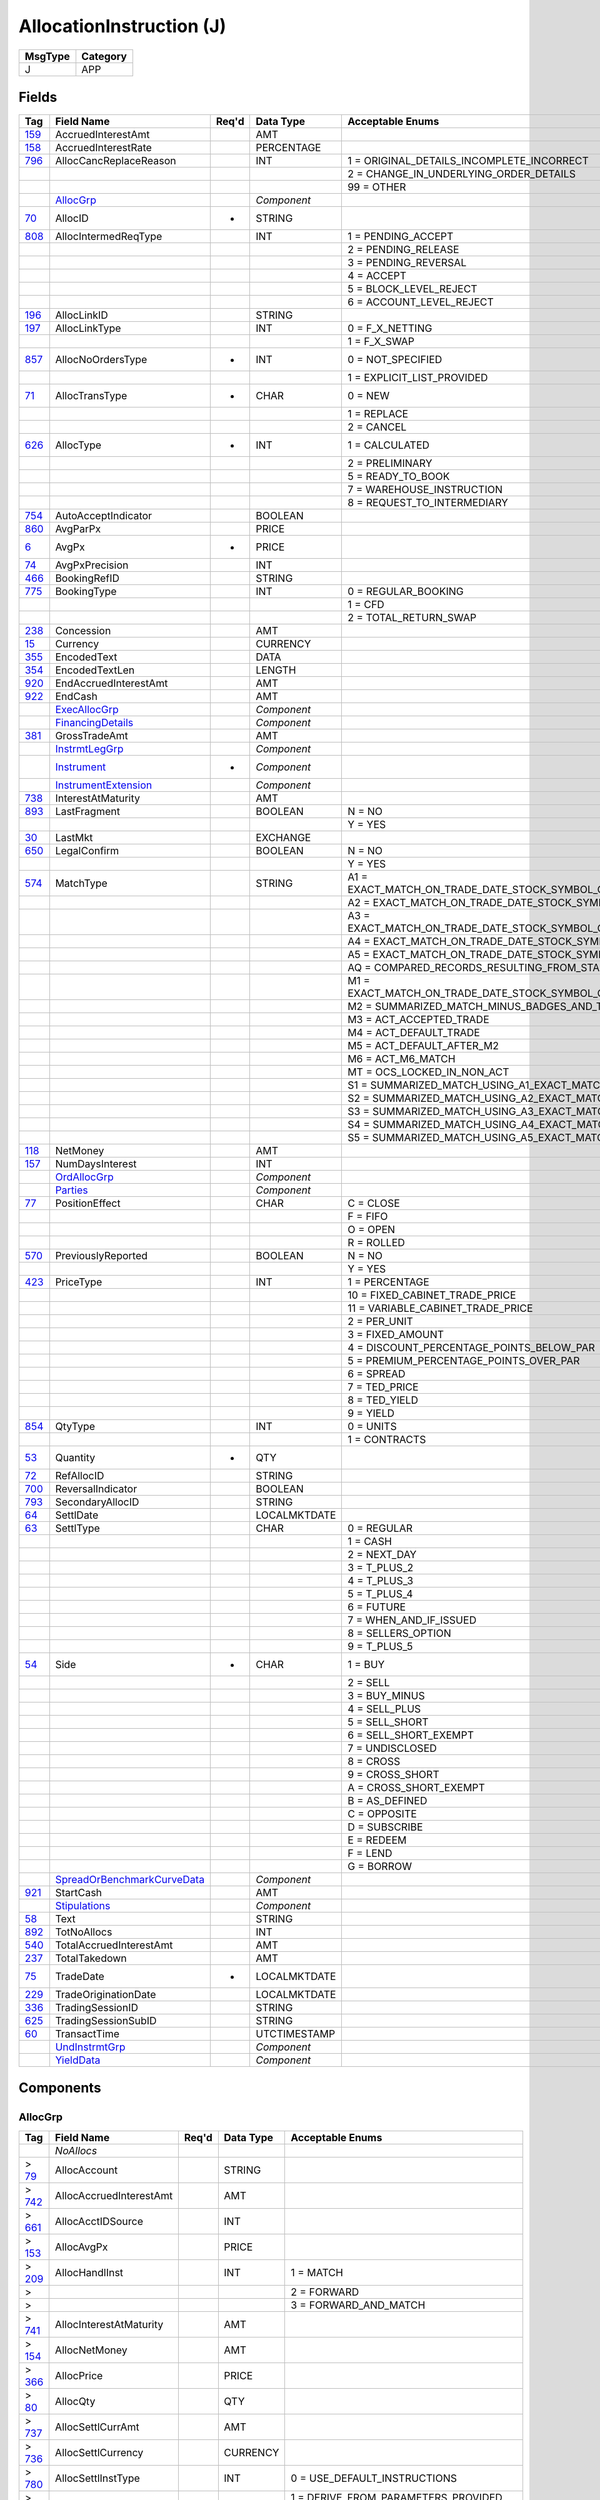 =========================
AllocationInstruction (J)
=========================

+---------+----------+
| MsgType | Category |
+=========+==========+
| J       | APP      |
+---------+----------+

Fields
------

.. list-table::
   :header-rows: 1

   * - Tag

     - Field Name

     - Req'd

     - Data Type

     - Acceptable Enums

   * - `159 <http://fixwiki.org/fixwiki/AccruedInterestAmt>`_

     - AccruedInterestAmt

     -

     - AMT

     -

   * - `158 <http://fixwiki.org/fixwiki/AccruedInterestRate>`_

     - AccruedInterestRate

     -

     - PERCENTAGE

     -

   * - `796 <http://fixwiki.org/fixwiki/AllocCancReplaceReason>`_

     - AllocCancReplaceReason

     -

     - INT

     - 1 = ORIGINAL_DETAILS_INCOMPLETE_INCORRECT

   * -

     -

     -

     -

     - 2 = CHANGE_IN_UNDERLYING_ORDER_DETAILS

   * -

     -

     -

     -

     - 99 = OTHER

   * -

     - `AllocGrp`_

     -

     - *Component*

     -

   * - `70 <http://fixwiki.org/fixwiki/AllocID>`_

     - AllocID

     - *

     - STRING

     -

   * - `808 <http://fixwiki.org/fixwiki/AllocIntermedReqType>`_

     - AllocIntermedReqType

     -

     - INT

     - 1 = PENDING_ACCEPT

   * -

     -

     -

     -

     - 2 = PENDING_RELEASE

   * -

     -

     -

     -

     - 3 = PENDING_REVERSAL

   * -

     -

     -

     -

     - 4 = ACCEPT

   * -

     -

     -

     -

     - 5 = BLOCK_LEVEL_REJECT

   * -

     -

     -

     -

     - 6 = ACCOUNT_LEVEL_REJECT

   * - `196 <http://fixwiki.org/fixwiki/AllocLinkID>`_

     - AllocLinkID

     -

     - STRING

     -

   * - `197 <http://fixwiki.org/fixwiki/AllocLinkType>`_

     - AllocLinkType

     -

     - INT

     - 0 = F_X_NETTING

   * -

     -

     -

     -

     - 1 = F_X_SWAP

   * - `857 <http://fixwiki.org/fixwiki/AllocNoOrdersType>`_

     - AllocNoOrdersType

     - *

     - INT

     - 0 = NOT_SPECIFIED

   * -

     -

     -

     -

     - 1 = EXPLICIT_LIST_PROVIDED

   * - `71 <http://fixwiki.org/fixwiki/AllocTransType>`_

     - AllocTransType

     - *

     - CHAR

     - 0 = NEW

   * -

     -

     -

     -

     - 1 = REPLACE

   * -

     -

     -

     -

     - 2 = CANCEL

   * - `626 <http://fixwiki.org/fixwiki/AllocType>`_

     - AllocType

     - *

     - INT

     - 1 = CALCULATED

   * -

     -

     -

     -

     - 2 = PRELIMINARY

   * -

     -

     -

     -

     - 5 = READY_TO_BOOK

   * -

     -

     -

     -

     - 7 = WAREHOUSE_INSTRUCTION

   * -

     -

     -

     -

     - 8 = REQUEST_TO_INTERMEDIARY

   * - `754 <http://fixwiki.org/fixwiki/AutoAcceptIndicator>`_

     - AutoAcceptIndicator

     -

     - BOOLEAN

     -

   * - `860 <http://fixwiki.org/fixwiki/AvgParPx>`_

     - AvgParPx

     -

     - PRICE

     -

   * - `6 <http://fixwiki.org/fixwiki/AvgPx>`_

     - AvgPx

     - *

     - PRICE

     -

   * - `74 <http://fixwiki.org/fixwiki/AvgPxPrecision>`_

     - AvgPxPrecision

     -

     - INT

     -

   * - `466 <http://fixwiki.org/fixwiki/BookingRefID>`_

     - BookingRefID

     -

     - STRING

     -

   * - `775 <http://fixwiki.org/fixwiki/BookingType>`_

     - BookingType

     -

     - INT

     - 0 = REGULAR_BOOKING

   * -

     -

     -

     -

     - 1 = CFD

   * -

     -

     -

     -

     - 2 = TOTAL_RETURN_SWAP

   * - `238 <http://fixwiki.org/fixwiki/Concession>`_

     - Concession

     -

     - AMT

     -

   * - `15 <http://fixwiki.org/fixwiki/Currency>`_

     - Currency

     -

     - CURRENCY

     -

   * - `355 <http://fixwiki.org/fixwiki/EncodedText>`_

     - EncodedText

     -

     - DATA

     -

   * - `354 <http://fixwiki.org/fixwiki/EncodedTextLen>`_

     - EncodedTextLen

     -

     - LENGTH

     -

   * - `920 <http://fixwiki.org/fixwiki/EndAccruedInterestAmt>`_

     - EndAccruedInterestAmt

     -

     - AMT

     -

   * - `922 <http://fixwiki.org/fixwiki/EndCash>`_

     - EndCash

     -

     - AMT

     -

   * -

     - `ExecAllocGrp`_

     -

     - *Component*

     -

   * -

     - `FinancingDetails`_

     -

     - *Component*

     -

   * - `381 <http://fixwiki.org/fixwiki/GrossTradeAmt>`_

     - GrossTradeAmt

     -

     - AMT

     -

   * -

     - `InstrmtLegGrp`_

     -

     - *Component*

     -

   * -

     - `Instrument`_

     - *

     - *Component*

     -

   * -

     - `InstrumentExtension`_

     -

     - *Component*

     -

   * - `738 <http://fixwiki.org/fixwiki/InterestAtMaturity>`_

     - InterestAtMaturity

     -

     - AMT

     -

   * - `893 <http://fixwiki.org/fixwiki/LastFragment>`_

     - LastFragment

     -

     - BOOLEAN

     - N = NO

   * -

     -

     -

     -

     - Y = YES

   * - `30 <http://fixwiki.org/fixwiki/LastMkt>`_

     - LastMkt

     -

     - EXCHANGE

     -

   * - `650 <http://fixwiki.org/fixwiki/LegalConfirm>`_

     - LegalConfirm

     -

     - BOOLEAN

     - N = NO

   * -

     -

     -

     -

     - Y = YES

   * - `574 <http://fixwiki.org/fixwiki/MatchType>`_

     - MatchType

     -

     - STRING

     - A1 = EXACT_MATCH_ON_TRADE_DATE_STOCK_SYMBOL_QUANTITY_PRICE_TRADE_TYPE_AND_SPECIAL_TRADE_INDICATOR_PLUS_FOUR_BADGES_AND_EXECUTION_TIME

   * -

     -

     -

     -

     - A2 = EXACT_MATCH_ON_TRADE_DATE_STOCK_SYMBOL_QUANTITY_PRICE_TRADE_TYPE_AND_SPECIAL_TRADE_INDICATOR_PLUS_FOUR_BADGES

   * -

     -

     -

     -

     - A3 = EXACT_MATCH_ON_TRADE_DATE_STOCK_SYMBOL_QUANTITY_PRICE_TRADE_TYPE_AND_SPECIAL_TRADE_INDICATOR_PLUS_TWO_BADGES_AND_EXECUTION_TIME

   * -

     -

     -

     -

     - A4 = EXACT_MATCH_ON_TRADE_DATE_STOCK_SYMBOL_QUANTITY_PRICE_TRADE_TYPE_AND_SPECIAL_TRADE_INDICATOR_PLUS_TWO_BADGES

   * -

     -

     -

     -

     - A5 = EXACT_MATCH_ON_TRADE_DATE_STOCK_SYMBOL_QUANTITY_PRICE_TRADE_TYPE_AND_SPECIAL_TRADE_INDICATOR_PLUS_EXECUTION_TIME

   * -

     -

     -

     -

     - AQ = COMPARED_RECORDS_RESULTING_FROM_STAMPED_ADVISORIES_OR_SPECIALIST_ACCEPTS_PAIR_OFFS

   * -

     -

     -

     -

     - M1 = EXACT_MATCH_ON_TRADE_DATE_STOCK_SYMBOL_QUANTITY_PRICE_TRADE_TYPE_AND_SPECIAL_TRADE_INDICATOR_MINUS_BADGES_AND_TIMES_ACT_M1_MATCH

   * -

     -

     -

     -

     - M2 = SUMMARIZED_MATCH_MINUS_BADGES_AND_TIMES_ACT_M2_MATCH

   * -

     -

     -

     -

     - M3 = ACT_ACCEPTED_TRADE

   * -

     -

     -

     -

     - M4 = ACT_DEFAULT_TRADE

   * -

     -

     -

     -

     - M5 = ACT_DEFAULT_AFTER_M2

   * -

     -

     -

     -

     - M6 = ACT_M6_MATCH

   * -

     -

     -

     -

     - MT = OCS_LOCKED_IN_NON_ACT

   * -

     -

     -

     -

     - S1 = SUMMARIZED_MATCH_USING_A1_EXACT_MATCH_CRITERIA_EXCEPT_QUANTITY_IS_SUMMARIZED

   * -

     -

     -

     -

     - S2 = SUMMARIZED_MATCH_USING_A2_EXACT_MATCH_CRITERIA_EXCEPT_QUANTITY_IS_SUMMARIZED

   * -

     -

     -

     -

     - S3 = SUMMARIZED_MATCH_USING_A3_EXACT_MATCH_CRITERIA_EXCEPT_QUANTITY_IS_SUMMARIZED

   * -

     -

     -

     -

     - S4 = SUMMARIZED_MATCH_USING_A4_EXACT_MATCH_CRITERIA_EXCEPT_QUANTITY_IS_SUMMARIZED

   * -

     -

     -

     -

     - S5 = SUMMARIZED_MATCH_USING_A5_EXACT_MATCH_CRITERIA_EXCEPT_QUANTITY_IS_SUMMARIZED

   * - `118 <http://fixwiki.org/fixwiki/NetMoney>`_

     - NetMoney

     -

     - AMT

     -

   * - `157 <http://fixwiki.org/fixwiki/NumDaysInterest>`_

     - NumDaysInterest

     -

     - INT

     -

   * -

     - `OrdAllocGrp`_

     -

     - *Component*

     -

   * -

     - `Parties`_

     -

     - *Component*

     -

   * - `77 <http://fixwiki.org/fixwiki/PositionEffect>`_

     - PositionEffect

     -

     - CHAR

     - C = CLOSE

   * -

     -

     -

     -

     - F = FIFO

   * -

     -

     -

     -

     - O = OPEN

   * -

     -

     -

     -

     - R = ROLLED

   * - `570 <http://fixwiki.org/fixwiki/PreviouslyReported>`_

     - PreviouslyReported

     -

     - BOOLEAN

     - N = NO

   * -

     -

     -

     -

     - Y = YES

   * - `423 <http://fixwiki.org/fixwiki/PriceType>`_

     - PriceType

     -

     - INT

     - 1 = PERCENTAGE

   * -

     -

     -

     -

     - 10 = FIXED_CABINET_TRADE_PRICE

   * -

     -

     -

     -

     - 11 = VARIABLE_CABINET_TRADE_PRICE

   * -

     -

     -

     -

     - 2 = PER_UNIT

   * -

     -

     -

     -

     - 3 = FIXED_AMOUNT

   * -

     -

     -

     -

     - 4 = DISCOUNT_PERCENTAGE_POINTS_BELOW_PAR

   * -

     -

     -

     -

     - 5 = PREMIUM_PERCENTAGE_POINTS_OVER_PAR

   * -

     -

     -

     -

     - 6 = SPREAD

   * -

     -

     -

     -

     - 7 = TED_PRICE

   * -

     -

     -

     -

     - 8 = TED_YIELD

   * -

     -

     -

     -

     - 9 = YIELD

   * - `854 <http://fixwiki.org/fixwiki/QtyType>`_

     - QtyType

     -

     - INT

     - 0 = UNITS

   * -

     -

     -

     -

     - 1 = CONTRACTS

   * - `53 <http://fixwiki.org/fixwiki/Quantity>`_

     - Quantity

     - *

     - QTY

     -

   * - `72 <http://fixwiki.org/fixwiki/RefAllocID>`_

     - RefAllocID

     -

     - STRING

     -

   * - `700 <http://fixwiki.org/fixwiki/ReversalIndicator>`_

     - ReversalIndicator

     -

     - BOOLEAN

     -

   * - `793 <http://fixwiki.org/fixwiki/SecondaryAllocID>`_

     - SecondaryAllocID

     -

     - STRING

     -

   * - `64 <http://fixwiki.org/fixwiki/SettlDate>`_

     - SettlDate

     -

     - LOCALMKTDATE

     -

   * - `63 <http://fixwiki.org/fixwiki/SettlType>`_

     - SettlType

     -

     - CHAR

     - 0 = REGULAR

   * -

     -

     -

     -

     - 1 = CASH

   * -

     -

     -

     -

     - 2 = NEXT_DAY

   * -

     -

     -

     -

     - 3 = T_PLUS_2

   * -

     -

     -

     -

     - 4 = T_PLUS_3

   * -

     -

     -

     -

     - 5 = T_PLUS_4

   * -

     -

     -

     -

     - 6 = FUTURE

   * -

     -

     -

     -

     - 7 = WHEN_AND_IF_ISSUED

   * -

     -

     -

     -

     - 8 = SELLERS_OPTION

   * -

     -

     -

     -

     - 9 = T_PLUS_5

   * - `54 <http://fixwiki.org/fixwiki/Side>`_

     - Side

     - *

     - CHAR

     - 1 = BUY

   * -

     -

     -

     -

     - 2 = SELL

   * -

     -

     -

     -

     - 3 = BUY_MINUS

   * -

     -

     -

     -

     - 4 = SELL_PLUS

   * -

     -

     -

     -

     - 5 = SELL_SHORT

   * -

     -

     -

     -

     - 6 = SELL_SHORT_EXEMPT

   * -

     -

     -

     -

     - 7 = UNDISCLOSED

   * -

     -

     -

     -

     - 8 = CROSS

   * -

     -

     -

     -

     - 9 = CROSS_SHORT

   * -

     -

     -

     -

     - A = CROSS_SHORT_EXEMPT

   * -

     -

     -

     -

     - B = AS_DEFINED

   * -

     -

     -

     -

     - C = OPPOSITE

   * -

     -

     -

     -

     - D = SUBSCRIBE

   * -

     -

     -

     -

     - E = REDEEM

   * -

     -

     -

     -

     - F = LEND

   * -

     -

     -

     -

     - G = BORROW

   * -

     - `SpreadOrBenchmarkCurveData`_

     -

     - *Component*

     -

   * - `921 <http://fixwiki.org/fixwiki/StartCash>`_

     - StartCash

     -

     - AMT

     -

   * -

     - `Stipulations`_

     -

     - *Component*

     -

   * - `58 <http://fixwiki.org/fixwiki/Text>`_

     - Text

     -

     - STRING

     -

   * - `892 <http://fixwiki.org/fixwiki/TotNoAllocs>`_

     - TotNoAllocs

     -

     - INT

     -

   * - `540 <http://fixwiki.org/fixwiki/TotalAccruedInterestAmt>`_

     - TotalAccruedInterestAmt

     -

     - AMT

     -

   * - `237 <http://fixwiki.org/fixwiki/TotalTakedown>`_

     - TotalTakedown

     -

     - AMT

     -

   * - `75 <http://fixwiki.org/fixwiki/TradeDate>`_

     - TradeDate

     - *

     - LOCALMKTDATE

     -

   * - `229 <http://fixwiki.org/fixwiki/TradeOriginationDate>`_

     - TradeOriginationDate

     -

     - LOCALMKTDATE

     -

   * - `336 <http://fixwiki.org/fixwiki/TradingSessionID>`_

     - TradingSessionID

     -

     - STRING

     -

   * - `625 <http://fixwiki.org/fixwiki/TradingSessionSubID>`_

     - TradingSessionSubID

     -

     - STRING

     -

   * - `60 <http://fixwiki.org/fixwiki/TransactTime>`_

     - TransactTime

     -

     - UTCTIMESTAMP

     -

   * -

     - `UndInstrmtGrp`_

     -

     - *Component*

     -

   * -

     - `YieldData`_

     -

     - *Component*

     -


Components
----------

AllocGrp
++++++++

.. list-table::
   :header-rows: 1

   * - Tag

     - Field Name

     - Req'd

     - Data Type

     - Acceptable Enums

   * -

     - *NoAllocs*

     -

     -

     -

   * - > `79 <http://fixwiki.org/fixwiki/AllocAccount>`_

     - AllocAccount

     -

     - STRING

     -

   * - > `742 <http://fixwiki.org/fixwiki/AllocAccruedInterestAmt>`_

     - AllocAccruedInterestAmt

     -

     - AMT

     -

   * - > `661 <http://fixwiki.org/fixwiki/AllocAcctIDSource>`_

     - AllocAcctIDSource

     -

     - INT

     -

   * - > `153 <http://fixwiki.org/fixwiki/AllocAvgPx>`_

     - AllocAvgPx

     -

     - PRICE

     -

   * - > `209 <http://fixwiki.org/fixwiki/AllocHandlInst>`_

     - AllocHandlInst

     -

     - INT

     - 1 = MATCH

   * - >

     -

     -

     -

     - 2 = FORWARD

   * - >

     -

     -

     -

     - 3 = FORWARD_AND_MATCH

   * - > `741 <http://fixwiki.org/fixwiki/AllocInterestAtMaturity>`_

     - AllocInterestAtMaturity

     -

     - AMT

     -

   * - > `154 <http://fixwiki.org/fixwiki/AllocNetMoney>`_

     - AllocNetMoney

     -

     - AMT

     -

   * - > `366 <http://fixwiki.org/fixwiki/AllocPrice>`_

     - AllocPrice

     -

     - PRICE

     -

   * - > `80 <http://fixwiki.org/fixwiki/AllocQty>`_

     - AllocQty

     -

     - QTY

     -

   * - > `737 <http://fixwiki.org/fixwiki/AllocSettlCurrAmt>`_

     - AllocSettlCurrAmt

     -

     - AMT

     -

   * - > `736 <http://fixwiki.org/fixwiki/AllocSettlCurrency>`_

     - AllocSettlCurrency

     -

     - CURRENCY

     -

   * - > `780 <http://fixwiki.org/fixwiki/AllocSettlInstType>`_

     - AllocSettlInstType

     -

     - INT

     - 0 = USE_DEFAULT_INSTRUCTIONS

   * - >

     -

     -

     -

     - 1 = DERIVE_FROM_PARAMETERS_PROVIDED

   * - >

     -

     -

     -

     - 2 = FULL_DETAILS_PROVIDED

   * - >

     -

     -

     -

     - 3 = SSI_DB_IDS_PROVIDED

   * - >

     -

     -

     -

     - 4 = PHONE_FOR_INSTRUCTIONS

   * - > `161 <http://fixwiki.org/fixwiki/AllocText>`_

     - AllocText

     -

     - STRING

     -

   * - >

     - `ClrInstGrp`_

     -

     - *Component*

     -

   * - >

     - `CommissionData`_

     -

     - *Component*

     -

   * - > `361 <http://fixwiki.org/fixwiki/EncodedAllocText>`_

     - EncodedAllocText

     -

     - DATA

     -

   * - > `360 <http://fixwiki.org/fixwiki/EncodedAllocTextLen>`_

     - EncodedAllocTextLen

     -

     - LENGTH

     -

   * - > `467 <http://fixwiki.org/fixwiki/IndividualAllocID>`_

     - IndividualAllocID

     -

     - STRING

     -

   * - > `573 <http://fixwiki.org/fixwiki/MatchStatus>`_

     - MatchStatus

     -

     - CHAR

     - 0 = COMPARED_MATCHED_OR_AFFIRMED

   * - >

     -

     -

     -

     - 1 = UNCOMPARED_UNMATCHED_OR_UNAFFIRMED

   * - >

     -

     -

     -

     - 2 = ADVISORY_OR_ALERT

   * - >

     - `MiscFeesGrp`_

     -

     - *Component*

     -

   * - >

     - `NestedParties`_

     -

     - *Component*

     -

   * - > `208 <http://fixwiki.org/fixwiki/NotifyBrokerOfCredit>`_

     - NotifyBrokerOfCredit

     -

     - BOOLEAN

     - N = NO

   * - >

     -

     -

     -

     - Y = YES

   * - > `81 <http://fixwiki.org/fixwiki/ProcessCode>`_

     - ProcessCode

     -

     - CHAR

     - 0 = REGULAR

   * - >

     -

     -

     -

     - 1 = SOFT_DOLLAR

   * - >

     -

     -

     -

     - 2 = STEP_IN

   * - >

     -

     -

     -

     - 3 = STEP_OUT

   * - >

     -

     -

     -

     - 4 = SOFT_DOLLAR_STEP_IN

   * - >

     -

     -

     -

     - 5 = SOFT_DOLLAR_STEP_OUT

   * - >

     -

     -

     -

     - 6 = PLAN_SPONSOR

   * - > `119 <http://fixwiki.org/fixwiki/SettlCurrAmt>`_

     - SettlCurrAmt

     -

     - AMT

     -

   * - > `155 <http://fixwiki.org/fixwiki/SettlCurrFxRate>`_

     - SettlCurrFxRate

     -

     - FLOAT

     -

   * - > `156 <http://fixwiki.org/fixwiki/SettlCurrFxRateCalc>`_

     - SettlCurrFxRateCalc

     -

     - CHAR

     - D = DIVIDE

   * - >

     -

     -

     -

     - M = MULTIPLY

   * - > `120 <http://fixwiki.org/fixwiki/SettlCurrency>`_

     - SettlCurrency

     -

     - CURRENCY

     -

   * - >

     - `SettlInstructionsData`_

     -

     - *Component*

     -


AttrbGrp
++++++++

.. list-table::
   :header-rows: 1

   * - Tag

     - Field Name

     - Req'd

     - Data Type

     - Acceptable Enums

   * -

     - *NoInstrAttrib*

     -

     -

     -

   * - > `871 <http://fixwiki.org/fixwiki/InstrAttribType>`_

     - InstrAttribType

     -

     - INT

     - 1 = FLAT

   * - >

     -

     -

     -

     - 10 = ORIGINAL_ISSUE_DISCOUNT

   * - >

     -

     -

     -

     - 11 = CALLABLE_PUTTABLE

   * - >

     -

     -

     -

     - 12 = ESCROWED_TO_MATURITY

   * - >

     -

     -

     -

     - 13 = ESCROWED_TO_REDEMPTION_DATE_CALLABLE_SUPPLY_REDEMPTION_DATE_IN_THE_INSTRATTRIBVALUE

   * - >

     -

     -

     -

     - 14 = PREREFUNDED

   * - >

     -

     -

     -

     - 15 = IN_DEFAULT

   * - >

     -

     -

     -

     - 16 = UNRATED

   * - >

     -

     -

     -

     - 17 = TAXABLE

   * - >

     -

     -

     -

     - 18 = INDEXED

   * - >

     -

     -

     -

     - 19 = SUBJECT_TO_ALTERNATIVE_MINIMUM_TAX

   * - >

     -

     -

     -

     - 2 = ZERO_COUPON

   * - >

     -

     -

     -

     - 20 = ORIGINAL_ISSUE_DISCOUNT_PRICE_SUPPLY_PRICE_IN_THE_INSTRATTRIBVALUE

   * - >

     -

     -

     -

     - 21 = CALLABLE_BELOW_MATURITY_VALUE

   * - >

     -

     -

     -

     - 22 = CALLABLE_WITHOUT_NOTICE_BY_MAIL_TO_HOLDER_UNLESS_REGISTERED

   * - >

     -

     -

     -

     - 3 = INTEREST_BEARING

   * - >

     -

     -

     -

     - 4 = NO_PERIODIC_PAYMENTS

   * - >

     -

     -

     -

     - 5 = VARIABLE_RATE

   * - >

     -

     -

     -

     - 6 = LESS_FEE_FOR_PUT

   * - >

     -

     -

     -

     - 7 = STEPPED_COUPON

   * - >

     -

     -

     -

     - 8 = COUPON_PERIOD

   * - >

     -

     -

     -

     - 9 = WHEN_AND_IF_ISSUED

   * - >

     -

     -

     -

     - 99 = TEXT_SUPPLY_THE_TEXT_OF_THE_ATTRIBUTE_OR_DISCLAIMER_IN_THE_INSTRATTRIBVALUE

   * - > `872 <http://fixwiki.org/fixwiki/InstrAttribValue>`_

     - InstrAttribValue

     -

     - STRING

     -


ClrInstGrp
++++++++++

.. list-table::
   :header-rows: 1

   * - Tag

     - Field Name

     - Req'd

     - Data Type

     - Acceptable Enums

   * -

     - *NoClearingInstructions*

     -

     -

     -

   * - > `577 <http://fixwiki.org/fixwiki/ClearingInstruction>`_

     - ClearingInstruction

     -

     - INT

     - 0 = PROCESS_NORMALLY

   * - >

     -

     -

     -

     - 1 = EXCLUDE_FROM_ALL_NETTING

   * - >

     -

     -

     -

     - 10 = AUTOMATIC_GIVE_UP_MODE

   * - >

     -

     -

     -

     - 11 = QUALIFIED_SERVICE_REPRESENTATIVE

   * - >

     -

     -

     -

     - 12 = CUSTOMER_TRADE

   * - >

     -

     -

     -

     - 13 = SELF_CLEARING

   * - >

     -

     -

     -

     - 2 = BILATERAL_NETTING_ONLY

   * - >

     -

     -

     -

     - 3 = EX_CLEARING

   * - >

     -

     -

     -

     - 4 = SPECIAL_TRADE

   * - >

     -

     -

     -

     - 5 = MULTILATERAL_NETTING

   * - >

     -

     -

     -

     - 6 = CLEAR_AGAINST_CENTRAL_COUNTERPARTY

   * - >

     -

     -

     -

     - 7 = EXCLUDE_FROM_CENTRAL_COUNTERPARTY

   * - >

     -

     -

     -

     - 8 = MANUAL_MODE

   * - >

     -

     -

     -

     - 9 = AUTOMATIC_POSTING_MODE


CommissionData
++++++++++++++

.. list-table::
   :header-rows: 1

   * - Tag

     - Field Name

     - Req'd

     - Data Type

     - Acceptable Enums

   * - `479 <http://fixwiki.org/fixwiki/CommCurrency>`_

     - CommCurrency

     -

     - CURRENCY

     -

   * - `13 <http://fixwiki.org/fixwiki/CommType>`_

     - CommType

     -

     - CHAR

     - 1 = PER_UNIT

   * -

     -

     -

     -

     - 2 = PERCENTAGE

   * -

     -

     -

     -

     - 3 = ABSOLUTE

   * -

     -

     -

     -

     - 4 = 4

   * -

     -

     -

     -

     - 5 = 5

   * -

     -

     -

     -

     - 6 = POINTS_PER_BOND_OR_CONTRACT_SUPPLY_CONTRACTMULTIPLIER

   * - `12 <http://fixwiki.org/fixwiki/Commission>`_

     - Commission

     -

     - AMT

     -

   * - `497 <http://fixwiki.org/fixwiki/FundRenewWaiv>`_

     - FundRenewWaiv

     -

     - CHAR

     - N = NO

   * -

     -

     -

     -

     - Y = YES


DlvyInstGrp
+++++++++++

.. list-table::
   :header-rows: 1

   * - Tag

     - Field Name

     - Req'd

     - Data Type

     - Acceptable Enums

   * -

     - *NoDlvyInst*

     -

     -

     -

   * - > `787 <http://fixwiki.org/fixwiki/DlvyInstType>`_

     - DlvyInstType

     -

     - CHAR

     - C = CASH

   * - >

     -

     -

     -

     - S = SECURITIES

   * - > `165 <http://fixwiki.org/fixwiki/SettlInstSource>`_

     - SettlInstSource

     -

     - CHAR

     - 1 = BROKERS_INSTRUCTIONS

   * - >

     -

     -

     -

     - 2 = INSTITUTIONS_INSTRUCTIONS

   * - >

     -

     -

     -

     - 3 = INVESTOR

   * - >

     - `SettlParties`_

     -

     - *Component*

     -


EvntGrp
+++++++

.. list-table::
   :header-rows: 1

   * - Tag

     - Field Name

     - Req'd

     - Data Type

     - Acceptable Enums

   * -

     - *NoEvents*

     -

     -

     -

   * - > `866 <http://fixwiki.org/fixwiki/EventDate>`_

     - EventDate

     -

     - LOCALMKTDATE

     -

   * - > `867 <http://fixwiki.org/fixwiki/EventPx>`_

     - EventPx

     -

     - PRICE

     -

   * - > `868 <http://fixwiki.org/fixwiki/EventText>`_

     - EventText

     -

     - STRING

     -

   * - > `865 <http://fixwiki.org/fixwiki/EventType>`_

     - EventType

     -

     - INT

     - 1 = PUT

   * - >

     -

     -

     -

     - 2 = CALL

   * - >

     -

     -

     -

     - 3 = TENDER

   * - >

     -

     -

     -

     - 4 = SINKING_FUND_CALL

   * - >

     -

     -

     -

     - 99 = OTHER


ExecAllocGrp
++++++++++++

.. list-table::
   :header-rows: 1

   * - Tag

     - Field Name

     - Req'd

     - Data Type

     - Acceptable Enums

   * -

     - *NoExecs*

     -

     -

     -

   * - > `17 <http://fixwiki.org/fixwiki/ExecID>`_

     - ExecID

     -

     - STRING

     -

   * - > `29 <http://fixwiki.org/fixwiki/LastCapacity>`_

     - LastCapacity

     -

     - CHAR

     - 1 = AGENT

   * - >

     -

     -

     -

     - 2 = CROSS_AS_AGENT

   * - >

     -

     -

     -

     - 3 = CROSS_AS_PRINCIPAL

   * - >

     -

     -

     -

     - 4 = PRINCIPAL

   * - > `669 <http://fixwiki.org/fixwiki/LastParPx>`_

     - LastParPx

     -

     - PRICE

     -

   * - > `31 <http://fixwiki.org/fixwiki/LastPx>`_

     - LastPx

     -

     - PRICE

     -

   * - > `32 <http://fixwiki.org/fixwiki/LastQty>`_

     - LastQty

     -

     - QTY

     -

   * - > `527 <http://fixwiki.org/fixwiki/SecondaryExecID>`_

     - SecondaryExecID

     -

     - STRING

     -


FinancingDetails
++++++++++++++++

.. list-table::
   :header-rows: 1

   * - Tag

     - Field Name

     - Req'd

     - Data Type

     - Acceptable Enums

   * - `918 <http://fixwiki.org/fixwiki/AgreementCurrency>`_

     - AgreementCurrency

     -

     - CURRENCY

     -

   * - `915 <http://fixwiki.org/fixwiki/AgreementDate>`_

     - AgreementDate

     -

     - LOCALMKTDATE

     -

   * - `913 <http://fixwiki.org/fixwiki/AgreementDesc>`_

     - AgreementDesc

     -

     - STRING

     -

   * - `914 <http://fixwiki.org/fixwiki/AgreementID>`_

     - AgreementID

     -

     - STRING

     -

   * - `919 <http://fixwiki.org/fixwiki/DeliveryType>`_

     - DeliveryType

     -

     - INT

     - 0 = VERSUS_PAYMENT_DELIVER

   * -

     -

     -

     -

     - 1 = FREE_DELIVER

   * -

     -

     -

     -

     - 2 = TRI_PARTY

   * -

     -

     -

     -

     - 3 = HOLD_IN_CUSTODY

   * - `917 <http://fixwiki.org/fixwiki/EndDate>`_

     - EndDate

     -

     - LOCALMKTDATE

     -

   * - `898 <http://fixwiki.org/fixwiki/MarginRatio>`_

     - MarginRatio

     -

     - PERCENTAGE

     -

   * - `916 <http://fixwiki.org/fixwiki/StartDate>`_

     - StartDate

     -

     - LOCALMKTDATE

     -

   * - `788 <http://fixwiki.org/fixwiki/TerminationType>`_

     - TerminationType

     -

     - INT

     - 1 = OVERNIGHT

   * -

     -

     -

     -

     - 2 = TERM

   * -

     -

     -

     -

     - 3 = FLEXIBLE

   * -

     -

     -

     -

     - 4 = OPEN


InstrmtLegGrp
+++++++++++++

.. list-table::
   :header-rows: 1

   * - Tag

     - Field Name

     - Req'd

     - Data Type

     - Acceptable Enums

   * -

     - *NoLegs*

     -

     -

     -

   * - >

     - `InstrumentLeg`_

     -

     - *Component*

     -


Instrument
++++++++++

.. list-table::
   :header-rows: 1

   * - Tag

     - Field Name

     - Req'd

     - Data Type

     - Acceptable Enums

   * - `461 <http://fixwiki.org/fixwiki/CFICode>`_

     - CFICode

     -

     - STRING

     -

   * - `875 <http://fixwiki.org/fixwiki/CPProgram>`_

     - CPProgram

     -

     - INT

     - 1 = 3

   * -

     -

     -

     -

     - 2 = 4

   * -

     -

     -

     -

     - 99 = OTHER

   * - `876 <http://fixwiki.org/fixwiki/CPRegType>`_

     - CPRegType

     -

     - STRING

     -

   * - `231 <http://fixwiki.org/fixwiki/ContractMultiplier>`_

     - ContractMultiplier

     -

     - FLOAT

     -

   * - `667 <http://fixwiki.org/fixwiki/ContractSettlMonth>`_

     - ContractSettlMonth

     -

     - MONTHYEAR

     -

   * - `470 <http://fixwiki.org/fixwiki/CountryOfIssue>`_

     - CountryOfIssue

     -

     - COUNTRY

     -

   * - `224 <http://fixwiki.org/fixwiki/CouponPaymentDate>`_

     - CouponPaymentDate

     -

     - LOCALMKTDATE

     -

   * - `223 <http://fixwiki.org/fixwiki/CouponRate>`_

     - CouponRate

     -

     - PERCENTAGE

     -

   * - `255 <http://fixwiki.org/fixwiki/CreditRating>`_

     - CreditRating

     -

     - STRING

     -

   * - `873 <http://fixwiki.org/fixwiki/DatedDate>`_

     - DatedDate

     -

     - LOCALMKTDATE

     -

   * - `349 <http://fixwiki.org/fixwiki/EncodedIssuer>`_

     - EncodedIssuer

     -

     - DATA

     -

   * - `348 <http://fixwiki.org/fixwiki/EncodedIssuerLen>`_

     - EncodedIssuerLen

     -

     - LENGTH

     -

   * - `351 <http://fixwiki.org/fixwiki/EncodedSecurityDesc>`_

     - EncodedSecurityDesc

     -

     - DATA

     -

   * - `350 <http://fixwiki.org/fixwiki/EncodedSecurityDescLen>`_

     - EncodedSecurityDescLen

     -

     - LENGTH

     -

   * -

     - `EvntGrp`_

     -

     - *Component*

     -

   * - `228 <http://fixwiki.org/fixwiki/Factor>`_

     - Factor

     -

     - FLOAT

     -

   * - `543 <http://fixwiki.org/fixwiki/InstrRegistry>`_

     - InstrRegistry

     -

     - STRING

     -

   * - `874 <http://fixwiki.org/fixwiki/InterestAccrualDate>`_

     - InterestAccrualDate

     -

     - LOCALMKTDATE

     -

   * - `225 <http://fixwiki.org/fixwiki/IssueDate>`_

     - IssueDate

     -

     - LOCALMKTDATE

     -

   * - `106 <http://fixwiki.org/fixwiki/Issuer>`_

     - Issuer

     -

     - STRING

     -

   * - `472 <http://fixwiki.org/fixwiki/LocaleOfIssue>`_

     - LocaleOfIssue

     -

     - STRING

     -

   * - `541 <http://fixwiki.org/fixwiki/MaturityDate>`_

     - MaturityDate

     -

     - LOCALMKTDATE

     -

   * - `200 <http://fixwiki.org/fixwiki/MaturityMonthYear>`_

     - MaturityMonthYear

     -

     - MONTHYEAR

     -

   * - `206 <http://fixwiki.org/fixwiki/OptAttribute>`_

     - OptAttribute

     -

     - CHAR

     -

   * - `691 <http://fixwiki.org/fixwiki/Pool>`_

     - Pool

     -

     - STRING

     -

   * - `460 <http://fixwiki.org/fixwiki/Product>`_

     - Product

     -

     - INT

     - 1 = AGENCY

   * -

     -

     -

     -

     - 10 = MORTGAGE

   * -

     -

     -

     -

     - 11 = MUNICIPAL

   * -

     -

     -

     -

     - 12 = OTHER

   * -

     -

     -

     -

     - 13 = FINANCING

   * -

     -

     -

     -

     - 2 = COMMODITY

   * -

     -

     -

     -

     - 3 = CORPORATE

   * -

     -

     -

     -

     - 4 = CURRENCY

   * -

     -

     -

     -

     - 5 = EQUITY

   * -

     -

     -

     -

     - 6 = GOVERNMENT

   * -

     -

     -

     -

     - 7 = INDEX

   * -

     -

     -

     -

     - 8 = LOAN

   * -

     -

     -

     -

     - 9 = MONEYMARKET

   * - `201 <http://fixwiki.org/fixwiki/PutOrCall>`_

     - PutOrCall

     -

     - INT

     - 0 = PUT

   * -

     -

     -

     -

     - 1 = CALL

   * - `240 <http://fixwiki.org/fixwiki/RedemptionDate>`_

     - RedemptionDate

     -

     - LOCALMKTDATE

     -

   * - `239 <http://fixwiki.org/fixwiki/RepoCollateralSecurityType>`_

     - RepoCollateralSecurityType

     -

     - STRING

     -

   * - `227 <http://fixwiki.org/fixwiki/RepurchaseRate>`_

     - RepurchaseRate

     -

     - PERCENTAGE

     -

   * - `226 <http://fixwiki.org/fixwiki/RepurchaseTerm>`_

     - RepurchaseTerm

     -

     - INT

     -

   * -

     - `SecAltIDGrp`_

     -

     - *Component*

     -

   * - `107 <http://fixwiki.org/fixwiki/SecurityDesc>`_

     - SecurityDesc

     -

     - STRING

     -

   * - `207 <http://fixwiki.org/fixwiki/SecurityExchange>`_

     - SecurityExchange

     -

     - EXCHANGE

     -

   * - `48 <http://fixwiki.org/fixwiki/SecurityID>`_

     - SecurityID

     -

     - STRING

     -

   * - `22 <http://fixwiki.org/fixwiki/SecurityIDSource>`_

     - SecurityIDSource

     -

     - STRING

     - 1 = CUSIP

   * -

     -

     -

     -

     - 2 = SEDOL

   * -

     -

     -

     -

     - 3 = QUIK

   * -

     -

     -

     -

     - 4 = ISIN_NUMBER

   * -

     -

     -

     -

     - 5 = RIC_CODE

   * -

     -

     -

     -

     - 6 = ISO_CURRENCY_CODE

   * -

     -

     -

     -

     - 7 = ISO_COUNTRY_CODE

   * -

     -

     -

     -

     - 8 = EXCHANGE_SYMBOL

   * -

     -

     -

     -

     - 9 = CONSOLIDATED_TAPE_ASSOCIATION

   * -

     -

     -

     -

     - A = BLOOMBERG_SYMBOL

   * -

     -

     -

     -

     - B = WERTPAPIER

   * -

     -

     -

     -

     - C = DUTCH

   * -

     -

     -

     -

     - D = VALOREN

   * -

     -

     -

     -

     - E = SICOVAM

   * -

     -

     -

     -

     - F = BELGIAN

   * -

     -

     -

     -

     - G = COMMON

   * -

     -

     -

     -

     - H = CLEARING_HOUSE

   * -

     -

     -

     -

     - I = ISDA_FPML_PRODUCT_SPECIFICATION

   * -

     -

     -

     -

     - J = OPTIONS_PRICE_REPORTING_AUTHORITY

   * - `762 <http://fixwiki.org/fixwiki/SecuritySubType>`_

     - SecuritySubType

     -

     - STRING

     -

   * - `167 <http://fixwiki.org/fixwiki/SecurityType>`_

     - SecurityType

     -

     - STRING

     - ABS = ASSET_BACKED_SECURITIES

   * -

     -

     -

     -

     - AMENDED = AMENDED_RESTATED

   * -

     -

     -

     -

     - AN = OTHER_ANTICIPATION_NOTES_BAN_GAN_ETC

   * -

     -

     -

     -

     - BA = BANKERS_ACCEPTANCE

   * -

     -

     -

     -

     - BN = BANK_NOTES

   * -

     -

     -

     -

     - BOX = BILL_OF_EXCHANGES

   * -

     -

     -

     -

     - BRADY = BRADY_BOND

   * -

     -

     -

     -

     - BRIDGE = BRIDGE_LOAN

   * -

     -

     -

     -

     - BUYSELL = BUY_SELLBACK

   * -

     -

     -

     -

     - CB = CONVERTIBLE_BOND

   * -

     -

     -

     -

     - CD = CERTIFICATE_OF_DEPOSIT

   * -

     -

     -

     -

     - CL = CALL_LOANS

   * -

     -

     -

     -

     - CMBS = CORP_MORTGAGE_BACKED_SECURITIES

   * -

     -

     -

     -

     - CMO = COLLATERALIZED_MORTGAGE_OBLIGATION

   * -

     -

     -

     -

     - COFO = CERTIFICATE_OF_OBLIGATION

   * -

     -

     -

     -

     - COFP = CERTIFICATE_OF_PARTICIPATION

   * -

     -

     -

     -

     - CORP = CORPORATE_BOND

   * -

     -

     -

     -

     - CP = COMMERCIAL_PAPER

   * -

     -

     -

     -

     - CPP = CORPORATE_PRIVATE_PLACEMENT

   * -

     -

     -

     -

     - CS = COMMON_STOCK

   * -

     -

     -

     -

     - DEFLTED = DEFAULTED

   * -

     -

     -

     -

     - DINP = DEBTOR_IN_POSSESSION

   * -

     -

     -

     -

     - DN = DEPOSIT_NOTES

   * -

     -

     -

     -

     - DUAL = DUAL_CURRENCY

   * -

     -

     -

     -

     - EUCD = EURO_CERTIFICATE_OF_DEPOSIT

   * -

     -

     -

     -

     - EUCORP = EURO_CORPORATE_BOND

   * -

     -

     -

     -

     - EUCP = EURO_COMMERCIAL_PAPER

   * -

     -

     -

     -

     - EUSOV = EURO_SOVEREIGNS

   * -

     -

     -

     -

     - EUSUPRA = EURO_SUPRANATIONAL_COUPONS

   * -

     -

     -

     -

     - FAC = FEDERAL_AGENCY_COUPON

   * -

     -

     -

     -

     - FADN = FEDERAL_AGENCY_DISCOUNT_NOTE

   * -

     -

     -

     -

     - FOR = FOREIGN_EXCHANGE_CONTRACT

   * -

     -

     -

     -

     - FORWARD = FORWARD

   * -

     -

     -

     -

     - FUT = FUTURE

   * -

     -

     -

     -

     - GO = GENERAL_OBLIGATION_BONDS

   * -

     -

     -

     -

     - IET = IOETTE_MORTGAGE

   * -

     -

     -

     -

     - LOFC = LETTER_OF_CREDIT

   * -

     -

     -

     -

     - LQN = LIQUIDITY_NOTE

   * -

     -

     -

     -

     - MATURED = MATURED

   * -

     -

     -

     -

     - MBS = MORTGAGE_BACKED_SECURITIES

   * -

     -

     -

     -

     - MF = MUTUAL_FUND

   * -

     -

     -

     -

     - MIO = MORTGAGE_INTEREST_ONLY

   * -

     -

     -

     -

     - MLEG = MULTI_LEG_INSTRUMENT

   * -

     -

     -

     -

     - MPO = MORTGAGE_PRINCIPAL_ONLY

   * -

     -

     -

     -

     - MPP = MORTGAGE_PRIVATE_PLACEMENT

   * -

     -

     -

     -

     - MPT = MISCELLANEOUS_PASS_THROUGH

   * -

     -

     -

     -

     - MT = MANDATORY_TENDER

   * -

     -

     -

     -

     - MTN = MEDIUM_TERM_NOTES

   * -

     -

     -

     -

     - NONE = NO_SECURITY_TYPE

   * -

     -

     -

     -

     - ONITE = OVERNIGHT

   * -

     -

     -

     -

     - OPT = OPTION

   * -

     -

     -

     -

     - PEF = PRIVATE_EXPORT_FUNDING

   * -

     -

     -

     -

     - PFAND = PFANDBRIEFE

   * -

     -

     -

     -

     - PN = PROMISSORY_NOTE

   * -

     -

     -

     -

     - PS = PREFERRED_STOCK

   * -

     -

     -

     -

     - PZFJ = PLAZOS_FIJOS

   * -

     -

     -

     -

     - RAN = REVENUE_ANTICIPATION_NOTE

   * -

     -

     -

     -

     - REPLACD = REPLACED

   * -

     -

     -

     -

     - REPO = REPURCHASE

   * -

     -

     -

     -

     - RETIRED = RETIRED

   * -

     -

     -

     -

     - REV = REVENUE_BONDS

   * -

     -

     -

     -

     - RVLV = REVOLVER_LOAN

   * -

     -

     -

     -

     - RVLVTRM = REVOLVER_TERM_LOAN

   * -

     -

     -

     -

     - SECLOAN = SECURITIES_LOAN

   * -

     -

     -

     -

     - SECPLEDGE = SECURITIES_PLEDGE

   * -

     -

     -

     -

     - SPCLA = SPECIAL_ASSESSMENT

   * -

     -

     -

     -

     - SPCLO = SPECIAL_OBLIGATION

   * -

     -

     -

     -

     - SPCLT = SPECIAL_TAX

   * -

     -

     -

     -

     - STN = SHORT_TERM_LOAN_NOTE

   * -

     -

     -

     -

     - STRUCT = STRUCTURED_NOTES

   * -

     -

     -

     -

     - SUPRA = USD_SUPRANATIONAL_COUPONS

   * -

     -

     -

     -

     - SWING = SWING_LINE_FACILITY

   * -

     -

     -

     -

     - TAN = TAX_ANTICIPATION_NOTE

   * -

     -

     -

     -

     - TAXA = TAX_ALLOCATION

   * -

     -

     -

     -

     - TBA = TO_BE_ANNOUNCED

   * -

     -

     -

     -

     - TBILL = US_TREASURY_BILL_TBILL

   * -

     -

     -

     -

     - TBOND = US_TREASURY_BOND

   * -

     -

     -

     -

     - TCAL = PRINCIPAL_STRIP_OF_A_CALLABLE_BOND_OR_NOTE

   * -

     -

     -

     -

     - TD = TIME_DEPOSIT

   * -

     -

     -

     -

     - TECP = TAX_EXEMPT_COMMERCIAL_PAPER

   * -

     -

     -

     -

     - TERM = TERM_LOAN

   * -

     -

     -

     -

     - TINT = INTEREST_STRIP_FROM_ANY_BOND_OR_NOTE

   * -

     -

     -

     -

     - TIPS = TREASURY_INFLATION_PROTECTED_SECURITIES

   * -

     -

     -

     -

     - TNOTE = US_TREASURY_NOTE_TNOTE

   * -

     -

     -

     -

     - TPRN = PRINCIPAL_STRIP_FROM_A_NON_CALLABLE_BOND_OR_NOTE

   * -

     -

     -

     -

     - TRAN = TAX_REVENUE_ANTICIPATION_NOTE

   * -

     -

     -

     -

     - UST = US_TREASURY_NOTE_UST

   * -

     -

     -

     -

     - USTB = US_TREASURY_BILL_USTB

   * -

     -

     -

     -

     - VRDN = VARIABLE_RATE_DEMAND_NOTE

   * -

     -

     -

     -

     - WAR = WARRANT

   * -

     -

     -

     -

     - WITHDRN = WITHDRAWN

   * -

     -

     -

     -

     - XCN = EXTENDED_COMM_NOTE

   * -

     -

     -

     -

     - XLINKD = INDEXED_LINKED

   * -

     -

     -

     -

     - YANK = YANKEE_CORPORATE_BOND

   * -

     -

     -

     -

     - YCD = YANKEE_CERTIFICATE_OF_DEPOSIT

   * - `471 <http://fixwiki.org/fixwiki/StateOrProvinceOfIssue>`_

     - StateOrProvinceOfIssue

     -

     - STRING

     -

   * - `947 <http://fixwiki.org/fixwiki/StrikeCurrency>`_

     - StrikeCurrency

     -

     - CURRENCY

     -

   * - `202 <http://fixwiki.org/fixwiki/StrikePrice>`_

     - StrikePrice

     -

     - PRICE

     -

   * - `55 <http://fixwiki.org/fixwiki/Symbol>`_

     - Symbol

     -

     - STRING

     -

   * - `65 <http://fixwiki.org/fixwiki/SymbolSfx>`_

     - SymbolSfx

     -

     - STRING

     -


InstrumentExtension
+++++++++++++++++++

.. list-table::
   :header-rows: 1

   * - Tag

     - Field Name

     - Req'd

     - Data Type

     - Acceptable Enums

   * -

     - `AttrbGrp`_

     -

     - *Component*

     -

   * - `668 <http://fixwiki.org/fixwiki/DeliveryForm>`_

     - DeliveryForm

     -

     - INT

     - 1 = BOOKENTRY

   * -

     -

     -

     -

     - 2 = BEARER

   * - `869 <http://fixwiki.org/fixwiki/PctAtRisk>`_

     - PctAtRisk

     -

     - PERCENTAGE

     -


InstrumentLeg
+++++++++++++

.. list-table::
   :header-rows: 1

   * - Tag

     - Field Name

     - Req'd

     - Data Type

     - Acceptable Enums

   * - `619 <http://fixwiki.org/fixwiki/EncodedLegIssuer>`_

     - EncodedLegIssuer

     -

     - DATA

     -

   * - `618 <http://fixwiki.org/fixwiki/EncodedLegIssuerLen>`_

     - EncodedLegIssuerLen

     -

     - LENGTH

     -

   * - `622 <http://fixwiki.org/fixwiki/EncodedLegSecurityDesc>`_

     - EncodedLegSecurityDesc

     -

     - DATA

     -

   * - `621 <http://fixwiki.org/fixwiki/EncodedLegSecurityDescLen>`_

     - EncodedLegSecurityDescLen

     -

     - LENGTH

     -

   * - `608 <http://fixwiki.org/fixwiki/LegCFICode>`_

     - LegCFICode

     -

     - STRING

     -

   * - `614 <http://fixwiki.org/fixwiki/LegContractMultiplier>`_

     - LegContractMultiplier

     -

     - FLOAT

     -

   * - `955 <http://fixwiki.org/fixwiki/LegContractSettlMonth>`_

     - LegContractSettlMonth

     -

     - MONTHYEAR

     -

   * - `596 <http://fixwiki.org/fixwiki/LegCountryOfIssue>`_

     - LegCountryOfIssue

     -

     - COUNTRY

     -

   * - `248 <http://fixwiki.org/fixwiki/LegCouponPaymentDate>`_

     - LegCouponPaymentDate

     -

     - LOCALMKTDATE

     -

   * - `615 <http://fixwiki.org/fixwiki/LegCouponRate>`_

     - LegCouponRate

     -

     - PERCENTAGE

     -

   * - `257 <http://fixwiki.org/fixwiki/LegCreditRating>`_

     - LegCreditRating

     -

     - STRING

     -

   * - `556 <http://fixwiki.org/fixwiki/LegCurrency>`_

     - LegCurrency

     -

     - CURRENCY

     -

   * - `739 <http://fixwiki.org/fixwiki/LegDatedDate>`_

     - LegDatedDate

     -

     - LOCALMKTDATE

     -

   * - `253 <http://fixwiki.org/fixwiki/LegFactor>`_

     - LegFactor

     -

     - FLOAT

     -

   * - `599 <http://fixwiki.org/fixwiki/LegInstrRegistry>`_

     - LegInstrRegistry

     -

     - STRING

     -

   * - `956 <http://fixwiki.org/fixwiki/LegInterestAccrualDate>`_

     - LegInterestAccrualDate

     -

     - LOCALMKTDATE

     -

   * - `249 <http://fixwiki.org/fixwiki/LegIssueDate>`_

     - LegIssueDate

     -

     - LOCALMKTDATE

     -

   * - `617 <http://fixwiki.org/fixwiki/LegIssuer>`_

     - LegIssuer

     -

     - STRING

     -

   * - `598 <http://fixwiki.org/fixwiki/LegLocaleOfIssue>`_

     - LegLocaleOfIssue

     -

     - STRING

     -

   * - `611 <http://fixwiki.org/fixwiki/LegMaturityDate>`_

     - LegMaturityDate

     -

     - LOCALMKTDATE

     -

   * - `610 <http://fixwiki.org/fixwiki/LegMaturityMonthYear>`_

     - LegMaturityMonthYear

     -

     - MONTHYEAR

     -

   * - `613 <http://fixwiki.org/fixwiki/LegOptAttribute>`_

     - LegOptAttribute

     -

     - CHAR

     -

   * - `740 <http://fixwiki.org/fixwiki/LegPool>`_

     - LegPool

     -

     - STRING

     -

   * - `607 <http://fixwiki.org/fixwiki/LegProduct>`_

     - LegProduct

     -

     - INT

     -

   * - `623 <http://fixwiki.org/fixwiki/LegRatioQty>`_

     - LegRatioQty

     -

     - FLOAT

     -

   * - `254 <http://fixwiki.org/fixwiki/LegRedemptionDate>`_

     - LegRedemptionDate

     -

     - LOCALMKTDATE

     -

   * - `250 <http://fixwiki.org/fixwiki/LegRepoCollateralSecurityType>`_

     - LegRepoCollateralSecurityType

     -

     - STRING

     -

   * - `252 <http://fixwiki.org/fixwiki/LegRepurchaseRate>`_

     - LegRepurchaseRate

     -

     - PERCENTAGE

     -

   * - `251 <http://fixwiki.org/fixwiki/LegRepurchaseTerm>`_

     - LegRepurchaseTerm

     -

     - INT

     -

   * -

     - `LegSecAltIDGrp`_

     -

     - *Component*

     -

   * - `620 <http://fixwiki.org/fixwiki/LegSecurityDesc>`_

     - LegSecurityDesc

     -

     - STRING

     -

   * - `616 <http://fixwiki.org/fixwiki/LegSecurityExchange>`_

     - LegSecurityExchange

     -

     - EXCHANGE

     -

   * - `602 <http://fixwiki.org/fixwiki/LegSecurityID>`_

     - LegSecurityID

     -

     - STRING

     -

   * - `603 <http://fixwiki.org/fixwiki/LegSecurityIDSource>`_

     - LegSecurityIDSource

     -

     - STRING

     -

   * - `764 <http://fixwiki.org/fixwiki/LegSecuritySubType>`_

     - LegSecuritySubType

     -

     - STRING

     -

   * - `609 <http://fixwiki.org/fixwiki/LegSecurityType>`_

     - LegSecurityType

     -

     - STRING

     -

   * - `624 <http://fixwiki.org/fixwiki/LegSide>`_

     - LegSide

     -

     - CHAR

     -

   * - `597 <http://fixwiki.org/fixwiki/LegStateOrProvinceOfIssue>`_

     - LegStateOrProvinceOfIssue

     -

     - STRING

     -

   * - `942 <http://fixwiki.org/fixwiki/LegStrikeCurrency>`_

     - LegStrikeCurrency

     -

     - CURRENCY

     -

   * - `612 <http://fixwiki.org/fixwiki/LegStrikePrice>`_

     - LegStrikePrice

     -

     - PRICE

     -

   * - `600 <http://fixwiki.org/fixwiki/LegSymbol>`_

     - LegSymbol

     -

     - STRING

     -

   * - `601 <http://fixwiki.org/fixwiki/LegSymbolSfx>`_

     - LegSymbolSfx

     -

     - STRING

     -


LegSecAltIDGrp
++++++++++++++

.. list-table::
   :header-rows: 1

   * - Tag

     - Field Name

     - Req'd

     - Data Type

     - Acceptable Enums

   * -

     - *NoLegSecurityAltID*

     -

     -

     -

   * - > `605 <http://fixwiki.org/fixwiki/LegSecurityAltID>`_

     - LegSecurityAltID

     -

     - STRING

     -

   * - > `606 <http://fixwiki.org/fixwiki/LegSecurityAltIDSource>`_

     - LegSecurityAltIDSource

     -

     - STRING

     -


MiscFeesGrp
+++++++++++

.. list-table::
   :header-rows: 1

   * - Tag

     - Field Name

     - Req'd

     - Data Type

     - Acceptable Enums

   * -

     - *NoMiscFees*

     -

     -

     -

   * - > `137 <http://fixwiki.org/fixwiki/MiscFeeAmt>`_

     - MiscFeeAmt

     -

     - AMT

     -

   * - > `891 <http://fixwiki.org/fixwiki/MiscFeeBasis>`_

     - MiscFeeBasis

     -

     - INT

     - 0 = ABSOLUTE

   * - >

     -

     -

     -

     - 1 = PER_UNIT

   * - >

     -

     -

     -

     - 2 = PERCENTAGE

   * - > `138 <http://fixwiki.org/fixwiki/MiscFeeCurr>`_

     - MiscFeeCurr

     -

     - CURRENCY

     -

   * - > `139 <http://fixwiki.org/fixwiki/MiscFeeType>`_

     - MiscFeeType

     -

     - CHAR

     - 1 = REGULATORY

   * - >

     -

     -

     -

     - 10 = PER_TRANSACTION

   * - >

     -

     -

     -

     - 11 = CONVERSION

   * - >

     -

     -

     -

     - 12 = AGENT

   * - >

     -

     -

     -

     - 2 = TAX

   * - >

     -

     -

     -

     - 3 = LOCAL_COMMISSION

   * - >

     -

     -

     -

     - 4 = EXCHANGE_FEES

   * - >

     -

     -

     -

     - 5 = STAMP

   * - >

     -

     -

     -

     - 6 = LEVY

   * - >

     -

     -

     -

     - 7 = OTHER

   * - >

     -

     -

     -

     - 8 = MARKUP

   * - >

     -

     -

     -

     - 9 = CONSUMPTION_TAX


NestedParties
+++++++++++++

.. list-table::
   :header-rows: 1

   * - Tag

     - Field Name

     - Req'd

     - Data Type

     - Acceptable Enums

   * -

     - *NoNestedPartyIDs*

     -

     -

     -

   * - > `524 <http://fixwiki.org/fixwiki/NestedPartyID>`_

     - NestedPartyID

     -

     - STRING

     -

   * - > `525 <http://fixwiki.org/fixwiki/NestedPartyIDSource>`_

     - NestedPartyIDSource

     -

     - CHAR

     -

   * - > `538 <http://fixwiki.org/fixwiki/NestedPartyRole>`_

     - NestedPartyRole

     -

     - INT

     -

   * - >

     - `NstdPtysSubGrp`_

     -

     - *Component*

     -


NestedParties2
++++++++++++++

.. list-table::
   :header-rows: 1

   * - Tag

     - Field Name

     - Req'd

     - Data Type

     - Acceptable Enums

   * -

     - *NoNested2PartyIDs*

     -

     -

     -

   * - > `757 <http://fixwiki.org/fixwiki/Nested2PartyID>`_

     - Nested2PartyID

     -

     - STRING

     -

   * - > `758 <http://fixwiki.org/fixwiki/Nested2PartyIDSource>`_

     - Nested2PartyIDSource

     -

     - CHAR

     -

   * - > `759 <http://fixwiki.org/fixwiki/Nested2PartyRole>`_

     - Nested2PartyRole

     -

     - INT

     -

   * - >

     - `NstdPtys2SubGrp`_

     -

     - *Component*

     -


NstdPtys2SubGrp
+++++++++++++++

.. list-table::
   :header-rows: 1

   * - Tag

     - Field Name

     - Req'd

     - Data Type

     - Acceptable Enums

   * -

     - *NoNested2PartySubIDs*

     -

     -

     -

   * - > `760 <http://fixwiki.org/fixwiki/Nested2PartySubID>`_

     - Nested2PartySubID

     -

     - STRING

     -

   * - > `807 <http://fixwiki.org/fixwiki/Nested2PartySubIDType>`_

     - Nested2PartySubIDType

     -

     - INT

     -


NstdPtysSubGrp
++++++++++++++

.. list-table::
   :header-rows: 1

   * - Tag

     - Field Name

     - Req'd

     - Data Type

     - Acceptable Enums

   * -

     - *NoNestedPartySubIDs*

     -

     -

     -

   * - > `545 <http://fixwiki.org/fixwiki/NestedPartySubID>`_

     - NestedPartySubID

     -

     - STRING

     -

   * - > `805 <http://fixwiki.org/fixwiki/NestedPartySubIDType>`_

     - NestedPartySubIDType

     -

     - INT

     -


OrdAllocGrp
+++++++++++

.. list-table::
   :header-rows: 1

   * - Tag

     - Field Name

     - Req'd

     - Data Type

     - Acceptable Enums

   * -

     - *NoOrders*

     -

     -

     -

   * - > `11 <http://fixwiki.org/fixwiki/ClOrdID>`_

     - ClOrdID

     -

     - STRING

     -

   * - > `66 <http://fixwiki.org/fixwiki/ListID>`_

     - ListID

     -

     - STRING

     -

   * - >

     - `NestedParties2`_

     -

     - *Component*

     -

   * - > `799 <http://fixwiki.org/fixwiki/OrderAvgPx>`_

     - OrderAvgPx

     -

     - PRICE

     -

   * - > `800 <http://fixwiki.org/fixwiki/OrderBookingQty>`_

     - OrderBookingQty

     -

     - QTY

     -

   * - > `37 <http://fixwiki.org/fixwiki/OrderID>`_

     - OrderID

     -

     - STRING

     -

   * - > `38 <http://fixwiki.org/fixwiki/OrderQty>`_

     - OrderQty

     -

     - QTY

     -

   * - > `526 <http://fixwiki.org/fixwiki/SecondaryClOrdID>`_

     - SecondaryClOrdID

     -

     - STRING

     -

   * - > `198 <http://fixwiki.org/fixwiki/SecondaryOrderID>`_

     - SecondaryOrderID

     -

     - STRING

     -


Parties
+++++++

.. list-table::
   :header-rows: 1

   * - Tag

     - Field Name

     - Req'd

     - Data Type

     - Acceptable Enums

   * -

     - *NoPartyIDs*

     -

     -

     -

   * - > `448 <http://fixwiki.org/fixwiki/PartyID>`_

     - PartyID

     -

     - STRING

     -

   * - > `447 <http://fixwiki.org/fixwiki/PartyIDSource>`_

     - PartyIDSource

     -

     - CHAR

     - 1 = KOREAN_INVESTOR_ID

   * - >

     -

     -

     -

     - 2 = TAIWANESE_QUALIFIED_FOREIGN_INVESTOR_ID_QFII

   * - >

     -

     -

     -

     - 3 = TAIWANESE_TRADING_ACCOUNT

   * - >

     -

     -

     -

     - 4 = MALAYSIAN_CENTRAL_DEPOSITORY

   * - >

     -

     -

     -

     - 5 = CHINESE_B_SHARE

   * - >

     -

     -

     -

     - 6 = UK_NATIONAL_INSURANCE_OR_PENSION_NUMBER

   * - >

     -

     -

     -

     - 7 = US_SOCIAL_SECURITY_NUMBER

   * - >

     -

     -

     -

     - 8 = US_EMPLOYER_IDENTIFICATION_NUMBER

   * - >

     -

     -

     -

     - 9 = AUSTRALIAN_BUSINESS_NUMBER

   * - >

     -

     -

     -

     - A = AUSTRALIAN_TAX_FILE_NUMBER

   * - >

     -

     -

     -

     - B = BIC

   * - >

     -

     -

     -

     - C = GENERALLY_ACCEPTED_MARKET_PARTICIPANT_IDENTIFIER

   * - >

     -

     -

     -

     - D = PROPRIETARY_CUSTOM_CODE

   * - >

     -

     -

     -

     - E = ISO_COUNTRY_CODE

   * - >

     -

     -

     -

     - F = SETTLEMENT_ENTITY_LOCATION

   * - >

     -

     -

     -

     - G = MIC

   * - >

     -

     -

     -

     - H = CSD_PARTICIPANT_MEMBER_CODE

   * - >

     -

     -

     -

     - I = DIRECTED_BROKER_THREE_CHARACTER_ACRONYM_AS_DEFINED_IN_ISITC_ETC_BEST_PRACTICE_GUIDELINES_DOCUMENT

   * - > `452 <http://fixwiki.org/fixwiki/PartyRole>`_

     - PartyRole

     -

     - INT

     - 1 = EXECUTING_FIRM

   * - >

     -

     -

     -

     - 10 = SETTLEMENT_LOCATION

   * - >

     -

     -

     -

     - 11 = ORDER_ORIGINATION_TRADER

   * - >

     -

     -

     -

     - 12 = EXECUTING_TRADER

   * - >

     -

     -

     -

     - 13 = ORDER_ORIGINATION_FIRM

   * - >

     -

     -

     -

     - 14 = GIVEUP_CLEARING_FIRM

   * - >

     -

     -

     -

     - 15 = CORRESPONDANT_CLEARING_FIRM

   * - >

     -

     -

     -

     - 16 = EXECUTING_SYSTEM

   * - >

     -

     -

     -

     - 17 = CONTRA_FIRM

   * - >

     -

     -

     -

     - 18 = CONTRA_CLEARING_FIRM

   * - >

     -

     -

     -

     - 19 = SPONSORING_FIRM

   * - >

     -

     -

     -

     - 2 = BROKER_OF_CREDIT

   * - >

     -

     -

     -

     - 20 = UNDERLYING_CONTRA_FIRM

   * - >

     -

     -

     -

     - 21 = CLEARING_ORGANIZATION

   * - >

     -

     -

     -

     - 22 = EXCHANGE

   * - >

     -

     -

     -

     - 24 = CUSTOMER_ACCOUNT

   * - >

     -

     -

     -

     - 25 = CORRESPONDENT_CLEARING_ORGANIZATION

   * - >

     -

     -

     -

     - 26 = CORRESPONDENT_BROKER

   * - >

     -

     -

     -

     - 27 = BUYER_SELLER

   * - >

     -

     -

     -

     - 28 = CUSTODIAN

   * - >

     -

     -

     -

     - 29 = INTERMEDIARY

   * - >

     -

     -

     -

     - 3 = CLIENT_ID

   * - >

     -

     -

     -

     - 30 = AGENT

   * - >

     -

     -

     -

     - 31 = SUB_CUSTODIAN

   * - >

     -

     -

     -

     - 32 = BENEFICIARY

   * - >

     -

     -

     -

     - 33 = INTERESTED_PARTY

   * - >

     -

     -

     -

     - 34 = REGULATORY_BODY

   * - >

     -

     -

     -

     - 35 = LIQUIDITY_PROVIDER

   * - >

     -

     -

     -

     - 36 = ENTERING_TRADER

   * - >

     -

     -

     -

     - 37 = CONTRA_TRADER

   * - >

     -

     -

     -

     - 38 = POSITION_ACCOUNT

   * - >

     -

     -

     -

     - 4 = CLEARING_FIRM

   * - >

     -

     -

     -

     - 5 = INVESTOR_ID

   * - >

     -

     -

     -

     - 6 = INTRODUCING_FIRM

   * - >

     -

     -

     -

     - 7 = ENTERING_FIRM

   * - >

     -

     -

     -

     - 8 = LOCATE_LENDING_FIRM

   * - >

     -

     -

     -

     - 9 = FUND_MANAGER_CLIENT_ID

   * - >

     - `PtysSubGrp`_

     -

     - *Component*

     -


PtysSubGrp
++++++++++

.. list-table::
   :header-rows: 1

   * - Tag

     - Field Name

     - Req'd

     - Data Type

     - Acceptable Enums

   * -

     - *NoPartySubIDs*

     -

     -

     -

   * - > `523 <http://fixwiki.org/fixwiki/PartySubID>`_

     - PartySubID

     -

     - STRING

     -

   * - > `803 <http://fixwiki.org/fixwiki/PartySubIDType>`_

     - PartySubIDType

     -

     - INT

     - 1 = FIRM

   * - >

     -

     -

     -

     - 10 = SECURITIES_ACCOUNT_NUMBER

   * - >

     -

     -

     -

     - 11 = REGISTRATION_NUMBER

   * - >

     -

     -

     -

     - 12 = REGISTERED_ADDRESS_12

   * - >

     -

     -

     -

     - 13 = REGULATORY_STATUS

   * - >

     -

     -

     -

     - 14 = REGISTRATION_NAME

   * - >

     -

     -

     -

     - 15 = CASH_ACCOUNT_NUMBER

   * - >

     -

     -

     -

     - 16 = BIC

   * - >

     -

     -

     -

     - 17 = CSD_PARTICIPANT_MEMBER_CODE

   * - >

     -

     -

     -

     - 18 = REGISTERED_ADDRESS_18

   * - >

     -

     -

     -

     - 19 = FUND_ACCOUNT_NAME

   * - >

     -

     -

     -

     - 2 = PERSON

   * - >

     -

     -

     -

     - 20 = TELEX_NUMBER

   * - >

     -

     -

     -

     - 21 = FAX_NUMBER

   * - >

     -

     -

     -

     - 22 = SECURITIES_ACCOUNT_NAME

   * - >

     -

     -

     -

     - 23 = CASH_ACCOUNT_NAME

   * - >

     -

     -

     -

     - 24 = DEPARTMENT

   * - >

     -

     -

     -

     - 25 = LOCATION

   * - >

     -

     -

     -

     - 26 = POSITION_ACCOUNT_TYPE

   * - >

     -

     -

     -

     - 3 = SYSTEM

   * - >

     -

     -

     -

     - 4 = APPLICATION

   * - >

     -

     -

     -

     - 5 = FULL_LEGAL_NAME_OF_FIRM

   * - >

     -

     -

     -

     - 6 = POSTAL_ADDRESS

   * - >

     -

     -

     -

     - 7 = PHONE_NUMBER

   * - >

     -

     -

     -

     - 8 = EMAIL_ADDRESS

   * - >

     -

     -

     -

     - 9 = CONTACT_NAME


SecAltIDGrp
+++++++++++

.. list-table::
   :header-rows: 1

   * - Tag

     - Field Name

     - Req'd

     - Data Type

     - Acceptable Enums

   * -

     - *NoSecurityAltID*

     -

     -

     -

   * - > `455 <http://fixwiki.org/fixwiki/SecurityAltID>`_

     - SecurityAltID

     -

     - STRING

     -

   * - > `456 <http://fixwiki.org/fixwiki/SecurityAltIDSource>`_

     - SecurityAltIDSource

     -

     - STRING

     -


SettlInstructionsData
+++++++++++++++++++++

.. list-table::
   :header-rows: 1

   * - Tag

     - Field Name

     - Req'd

     - Data Type

     - Acceptable Enums

   * -

     - `DlvyInstGrp`_

     -

     - *Component*

     -

   * - `172 <http://fixwiki.org/fixwiki/SettlDeliveryType>`_

     - SettlDeliveryType

     -

     - INT

     - 0 = VERSUS_PAYMENT_DELIVER

   * -

     -

     -

     -

     - 1 = FREE_DELIVER

   * -

     -

     -

     -

     - 2 = TRI_PARTY

   * -

     -

     -

     -

     - 3 = HOLD_IN_CUSTODY

   * - `171 <http://fixwiki.org/fixwiki/StandInstDbID>`_

     - StandInstDbID

     -

     - STRING

     -

   * - `170 <http://fixwiki.org/fixwiki/StandInstDbName>`_

     - StandInstDbName

     -

     - STRING

     -

   * - `169 <http://fixwiki.org/fixwiki/StandInstDbType>`_

     - StandInstDbType

     -

     - INT

     - 0 = OTHER

   * -

     -

     -

     -

     - 1 = DTC_SID

   * -

     -

     -

     -

     - 2 = THOMSON_ALERT

   * -

     -

     -

     -

     - 3 = A_GLOBAL_CUSTODIAN

   * -

     -

     -

     -

     - 4 = ACCOUNTNET


SettlParties
++++++++++++

.. list-table::
   :header-rows: 1

   * - Tag

     - Field Name

     - Req'd

     - Data Type

     - Acceptable Enums

   * -

     - *NoSettlPartyIDs*

     -

     -

     -

   * - > `782 <http://fixwiki.org/fixwiki/SettlPartyID>`_

     - SettlPartyID

     -

     - STRING

     -

   * - > `783 <http://fixwiki.org/fixwiki/SettlPartyIDSource>`_

     - SettlPartyIDSource

     -

     - CHAR

     -

   * - > `784 <http://fixwiki.org/fixwiki/SettlPartyRole>`_

     - SettlPartyRole

     -

     - INT

     -

   * - >

     - `SettlPtysSubGrp`_

     -

     - *Component*

     -


SettlPtysSubGrp
+++++++++++++++

.. list-table::
   :header-rows: 1

   * - Tag

     - Field Name

     - Req'd

     - Data Type

     - Acceptable Enums

   * -

     - *NoSettlPartySubIDs*

     -

     -

     -

   * - > `785 <http://fixwiki.org/fixwiki/SettlPartySubID>`_

     - SettlPartySubID

     -

     - STRING

     -

   * - > `786 <http://fixwiki.org/fixwiki/SettlPartySubIDType>`_

     - SettlPartySubIDType

     -

     - INT

     -


SpreadOrBenchmarkCurveData
++++++++++++++++++++++++++

.. list-table::
   :header-rows: 1

   * - Tag

     - Field Name

     - Req'd

     - Data Type

     - Acceptable Enums

   * - `220 <http://fixwiki.org/fixwiki/BenchmarkCurveCurrency>`_

     - BenchmarkCurveCurrency

     -

     - CURRENCY

     -

   * - `221 <http://fixwiki.org/fixwiki/BenchmarkCurveName>`_

     - BenchmarkCurveName

     -

     - STRING

     -

   * - `222 <http://fixwiki.org/fixwiki/BenchmarkCurvePoint>`_

     - BenchmarkCurvePoint

     -

     - STRING

     -

   * - `662 <http://fixwiki.org/fixwiki/BenchmarkPrice>`_

     - BenchmarkPrice

     -

     - PRICE

     -

   * - `663 <http://fixwiki.org/fixwiki/BenchmarkPriceType>`_

     - BenchmarkPriceType

     -

     - INT

     -

   * - `699 <http://fixwiki.org/fixwiki/BenchmarkSecurityID>`_

     - BenchmarkSecurityID

     -

     - STRING

     -

   * - `761 <http://fixwiki.org/fixwiki/BenchmarkSecurityIDSource>`_

     - BenchmarkSecurityIDSource

     -

     - STRING

     -

   * - `218 <http://fixwiki.org/fixwiki/Spread>`_

     - Spread

     -

     - PRICEOFFSET

     -


Stipulations
++++++++++++

.. list-table::
   :header-rows: 1

   * - Tag

     - Field Name

     - Req'd

     - Data Type

     - Acceptable Enums

   * -

     - *NoStipulations*

     -

     -

     -

   * - > `233 <http://fixwiki.org/fixwiki/StipulationType>`_

     - StipulationType

     -

     - STRING

     - AMT = AMT

   * - >

     -

     -

     -

     - AUTOREINV = AUTO_REINVESTMENT_AT_RATE_OR_BETTER

   * - >

     -

     -

     -

     - BANKQUAL = BANK_QUALIFIED

   * - >

     -

     -

     -

     - BGNCON = BARGAIN_CONDITIONS_SEE

   * - >

     -

     -

     -

     - COUPON = COUPON_RANGE

   * - >

     -

     -

     -

     - CURRENCY = ISO_CURRENCY_CODE

   * - >

     -

     -

     -

     - CUSTOMDATE = CUSTOM_START_END_DATE

   * - >

     -

     -

     -

     - GEOG = GEOGRAPHICS_AND_RANGE

   * - >

     -

     -

     -

     - HAIRCUT = VALUATION_DISCOUNT

   * - >

     -

     -

     -

     - INSURED = INSURED

   * - >

     -

     -

     -

     - ISSUE = YEAR_OR_YEAR_MONTH_OF_ISSUE

   * - >

     -

     -

     -

     - ISSUER = ISSUERS_TICKER

   * - >

     -

     -

     -

     - ISSUESIZE = ISSUE_SIZE_RANGE

   * - >

     -

     -

     -

     - LOOKBACK = LOOKBACK_DAYS

   * - >

     -

     -

     -

     - LOT = EXPLICIT_LOT_IDENTIFIER

   * - >

     -

     -

     -

     - LOTVAR = LOT_VARIANCE

   * - >

     -

     -

     -

     - MAT = MATURITY_YEAR_AND_MONTH

   * - >

     -

     -

     -

     - MATURITY = MATURITY_RANGE

   * - >

     -

     -

     -

     - MAXSUBS = MAXIMUM_SUBSTITUTIONS

   * - >

     -

     -

     -

     - MINDNOM = MINIMUM_DENOMINATION

   * - >

     -

     -

     -

     - MININCR = MINIMUM_INCREMENT

   * - >

     -

     -

     -

     - MINQTY = MINIMUM_QUANTITY

   * - >

     -

     -

     -

     - PAYFREQ = PAYMENT_FREQUENCY_CALENDAR

   * - >

     -

     -

     -

     - PIECES = NUMBER_OF_PIECES

   * - >

     -

     -

     -

     - PMAX = POOLS_MAXIMUM

   * - >

     -

     -

     -

     - PPL = POOLS_PER_LOT

   * - >

     -

     -

     -

     - PPM = POOLS_PER_MILLION

   * - >

     -

     -

     -

     - PPT = POOLS_PER_TRADE

   * - >

     -

     -

     -

     - PRICE = PRICE_RANGE

   * - >

     -

     -

     -

     - PRICEFREQ = PRICING_FREQUENCY

   * - >

     -

     -

     -

     - PROD = PRODUCTION_YEAR

   * - >

     -

     -

     -

     - PROTECT = CALL_PROTECTION

   * - >

     -

     -

     -

     - PURPOSE = PURPOSE

   * - >

     -

     -

     -

     - PXSOURCE = BENCHMARK_PRICE_SOURCE

   * - >

     -

     -

     -

     - RATING = RATING_SOURCE_AND_RANGE

   * - >

     -

     -

     -

     - REDEMPTION = TYPE_OF_REDEMPTION_VALUES_ARE_NONCALLABLE_CALLABLE_PREFUNDED_ESCROWEDTOMATURITY_PUTABLE_CONVERTIBLE

   * - >

     -

     -

     -

     - RESTRICTED = RESTRICTED

   * - >

     -

     -

     -

     - SECTOR = MARKET_SECTOR

   * - >

     -

     -

     -

     - SECTYPE = SECURITYTYPE_INCLUDED_OR_EXCLUDED

   * - >

     -

     -

     -

     - STRUCT = STRUCTURE

   * - >

     -

     -

     -

     - SUBSFREQ = SUBSTITUTIONS_FREQUENCY

   * - >

     -

     -

     -

     - SUBSLEFT = SUBSTITUTIONS_LEFT

   * - >

     -

     -

     -

     - TEXT = FREEFORM_TEXT

   * - >

     -

     -

     -

     - TRDVAR = TRADE_VARIANCE

   * - >

     -

     -

     -

     - WAC = WEIGHTED_AVERAGE_COUPONVALUE_IN_PERCENT

   * - >

     -

     -

     -

     - WAL = WEIGHTED_AVERAGE_LIFE_COUPON_VALUE_IN_PERCENT

   * - >

     -

     -

     -

     - WALA = WEIGHTED_AVERAGE_LOAN_AGE_VALUE_IN_MONTHS

   * - >

     -

     -

     -

     - WAM = WEIGHTED_AVERAGE_MATURITY_VALUE_IN_MONTHS

   * - >

     -

     -

     -

     - WHOLE = WHOLE_POOL

   * - >

     -

     -

     -

     - YIELD = YIELD_RANGE

   * - > `234 <http://fixwiki.org/fixwiki/StipulationValue>`_

     - StipulationValue

     -

     - STRING

     -


UndInstrmtGrp
+++++++++++++

.. list-table::
   :header-rows: 1

   * - Tag

     - Field Name

     - Req'd

     - Data Type

     - Acceptable Enums

   * -

     - *NoUnderlyings*

     -

     -

     -

   * - >

     - `UnderlyingInstrument`_

     -

     - *Component*

     -


UndSecAltIDGrp
++++++++++++++

.. list-table::
   :header-rows: 1

   * - Tag

     - Field Name

     - Req'd

     - Data Type

     - Acceptable Enums

   * -

     - *NoUnderlyingSecurityAltID*

     -

     -

     -

   * - > `458 <http://fixwiki.org/fixwiki/UnderlyingSecurityAltID>`_

     - UnderlyingSecurityAltID

     -

     - STRING

     -

   * - > `459 <http://fixwiki.org/fixwiki/UnderlyingSecurityAltIDSource>`_

     - UnderlyingSecurityAltIDSource

     -

     - STRING

     -


UnderlyingInstrument
++++++++++++++++++++

.. list-table::
   :header-rows: 1

   * - Tag

     - Field Name

     - Req'd

     - Data Type

     - Acceptable Enums

   * - `363 <http://fixwiki.org/fixwiki/EncodedUnderlyingIssuer>`_

     - EncodedUnderlyingIssuer

     -

     - DATA

     -

   * - `362 <http://fixwiki.org/fixwiki/EncodedUnderlyingIssuerLen>`_

     - EncodedUnderlyingIssuerLen

     -

     - LENGTH

     -

   * - `365 <http://fixwiki.org/fixwiki/EncodedUnderlyingSecurityDesc>`_

     - EncodedUnderlyingSecurityDesc

     -

     - DATA

     -

   * - `364 <http://fixwiki.org/fixwiki/EncodedUnderlyingSecurityDescLen>`_

     - EncodedUnderlyingSecurityDescLen

     -

     - LENGTH

     -

   * -

     - `UndSecAltIDGrp`_

     -

     - *Component*

     -

   * - `463 <http://fixwiki.org/fixwiki/UnderlyingCFICode>`_

     - UnderlyingCFICode

     -

     - STRING

     -

   * - `877 <http://fixwiki.org/fixwiki/UnderlyingCPProgram>`_

     - UnderlyingCPProgram

     -

     - STRING

     -

   * - `878 <http://fixwiki.org/fixwiki/UnderlyingCPRegType>`_

     - UnderlyingCPRegType

     -

     - STRING

     -

   * - `436 <http://fixwiki.org/fixwiki/UnderlyingContractMultiplier>`_

     - UnderlyingContractMultiplier

     -

     - FLOAT

     -

   * - `592 <http://fixwiki.org/fixwiki/UnderlyingCountryOfIssue>`_

     - UnderlyingCountryOfIssue

     -

     - COUNTRY

     -

   * - `241 <http://fixwiki.org/fixwiki/UnderlyingCouponPaymentDate>`_

     - UnderlyingCouponPaymentDate

     -

     - LOCALMKTDATE

     -

   * - `435 <http://fixwiki.org/fixwiki/UnderlyingCouponRate>`_

     - UnderlyingCouponRate

     -

     - PERCENTAGE

     -

   * - `256 <http://fixwiki.org/fixwiki/UnderlyingCreditRating>`_

     - UnderlyingCreditRating

     -

     - STRING

     -

   * - `318 <http://fixwiki.org/fixwiki/UnderlyingCurrency>`_

     - UnderlyingCurrency

     -

     - CURRENCY

     -

   * - `885 <http://fixwiki.org/fixwiki/UnderlyingCurrentValue>`_

     - UnderlyingCurrentValue

     -

     - AMT

     -

   * - `882 <http://fixwiki.org/fixwiki/UnderlyingDirtyPrice>`_

     - UnderlyingDirtyPrice

     -

     - PRICE

     -

   * - `883 <http://fixwiki.org/fixwiki/UnderlyingEndPrice>`_

     - UnderlyingEndPrice

     -

     - PRICE

     -

   * - `886 <http://fixwiki.org/fixwiki/UnderlyingEndValue>`_

     - UnderlyingEndValue

     -

     - AMT

     -

   * - `246 <http://fixwiki.org/fixwiki/UnderlyingFactor>`_

     - UnderlyingFactor

     -

     - FLOAT

     -

   * - `595 <http://fixwiki.org/fixwiki/UnderlyingInstrRegistry>`_

     - UnderlyingInstrRegistry

     -

     - STRING

     -

   * - `242 <http://fixwiki.org/fixwiki/UnderlyingIssueDate>`_

     - UnderlyingIssueDate

     -

     - LOCALMKTDATE

     -

   * - `306 <http://fixwiki.org/fixwiki/UnderlyingIssuer>`_

     - UnderlyingIssuer

     -

     - STRING

     -

   * - `594 <http://fixwiki.org/fixwiki/UnderlyingLocaleOfIssue>`_

     - UnderlyingLocaleOfIssue

     -

     - STRING

     -

   * - `542 <http://fixwiki.org/fixwiki/UnderlyingMaturityDate>`_

     - UnderlyingMaturityDate

     -

     - LOCALMKTDATE

     -

   * - `313 <http://fixwiki.org/fixwiki/UnderlyingMaturityMonthYear>`_

     - UnderlyingMaturityMonthYear

     -

     - MONTHYEAR

     -

   * - `317 <http://fixwiki.org/fixwiki/UnderlyingOptAttribute>`_

     - UnderlyingOptAttribute

     -

     - CHAR

     -

   * - `462 <http://fixwiki.org/fixwiki/UnderlyingProduct>`_

     - UnderlyingProduct

     -

     - INT

     -

   * - `315 <http://fixwiki.org/fixwiki/UnderlyingPutOrCall>`_

     - UnderlyingPutOrCall

     -

     - INT

     -

   * - `810 <http://fixwiki.org/fixwiki/UnderlyingPx>`_

     - UnderlyingPx

     -

     - PRICE

     -

   * - `879 <http://fixwiki.org/fixwiki/UnderlyingQty>`_

     - UnderlyingQty

     -

     - QTY

     -

   * - `247 <http://fixwiki.org/fixwiki/UnderlyingRedemptionDate>`_

     - UnderlyingRedemptionDate

     -

     - LOCALMKTDATE

     -

   * - `243 <http://fixwiki.org/fixwiki/UnderlyingRepoCollateralSecurityType>`_

     - UnderlyingRepoCollateralSecurityType

     -

     - STRING

     -

   * - `245 <http://fixwiki.org/fixwiki/UnderlyingRepurchaseRate>`_

     - UnderlyingRepurchaseRate

     -

     - PERCENTAGE

     -

   * - `244 <http://fixwiki.org/fixwiki/UnderlyingRepurchaseTerm>`_

     - UnderlyingRepurchaseTerm

     -

     - INT

     -

   * - `307 <http://fixwiki.org/fixwiki/UnderlyingSecurityDesc>`_

     - UnderlyingSecurityDesc

     -

     - STRING

     -

   * - `308 <http://fixwiki.org/fixwiki/UnderlyingSecurityExchange>`_

     - UnderlyingSecurityExchange

     -

     - EXCHANGE

     -

   * - `309 <http://fixwiki.org/fixwiki/UnderlyingSecurityID>`_

     - UnderlyingSecurityID

     -

     - STRING

     -

   * - `305 <http://fixwiki.org/fixwiki/UnderlyingSecurityIDSource>`_

     - UnderlyingSecurityIDSource

     -

     - STRING

     -

   * - `763 <http://fixwiki.org/fixwiki/UnderlyingSecuritySubType>`_

     - UnderlyingSecuritySubType

     -

     - STRING

     -

   * - `310 <http://fixwiki.org/fixwiki/UnderlyingSecurityType>`_

     - UnderlyingSecurityType

     -

     - STRING

     -

   * - `884 <http://fixwiki.org/fixwiki/UnderlyingStartValue>`_

     - UnderlyingStartValue

     -

     - AMT

     -

   * - `593 <http://fixwiki.org/fixwiki/UnderlyingStateOrProvinceOfIssue>`_

     - UnderlyingStateOrProvinceOfIssue

     -

     - STRING

     -

   * -

     - `UnderlyingStipulations`_

     -

     - *Component*

     -

   * - `941 <http://fixwiki.org/fixwiki/UnderlyingStrikeCurrency>`_

     - UnderlyingStrikeCurrency

     -

     - CURRENCY

     -

   * - `316 <http://fixwiki.org/fixwiki/UnderlyingStrikePrice>`_

     - UnderlyingStrikePrice

     -

     - PRICE

     -

   * - `311 <http://fixwiki.org/fixwiki/UnderlyingSymbol>`_

     - UnderlyingSymbol

     -

     - STRING

     -

   * - `312 <http://fixwiki.org/fixwiki/UnderlyingSymbolSfx>`_

     - UnderlyingSymbolSfx

     -

     - STRING

     -


UnderlyingStipulations
++++++++++++++++++++++

.. list-table::
   :header-rows: 1

   * - Tag

     - Field Name

     - Req'd

     - Data Type

     - Acceptable Enums

   * -

     - *NoUnderlyingStips*

     -

     -

     -

   * - > `888 <http://fixwiki.org/fixwiki/UnderlyingStipType>`_

     - UnderlyingStipType

     -

     - STRING

     -

   * - > `889 <http://fixwiki.org/fixwiki/UnderlyingStipValue>`_

     - UnderlyingStipValue

     -

     - STRING

     -


YieldData
+++++++++

.. list-table::
   :header-rows: 1

   * - Tag

     - Field Name

     - Req'd

     - Data Type

     - Acceptable Enums

   * - `236 <http://fixwiki.org/fixwiki/Yield>`_

     - Yield

     -

     - PERCENTAGE

     -

   * - `701 <http://fixwiki.org/fixwiki/YieldCalcDate>`_

     - YieldCalcDate

     -

     - LOCALMKTDATE

     -

   * - `696 <http://fixwiki.org/fixwiki/YieldRedemptionDate>`_

     - YieldRedemptionDate

     -

     - LOCALMKTDATE

     -

   * - `697 <http://fixwiki.org/fixwiki/YieldRedemptionPrice>`_

     - YieldRedemptionPrice

     -

     - PRICE

     -

   * - `698 <http://fixwiki.org/fixwiki/YieldRedemptionPriceType>`_

     - YieldRedemptionPriceType

     -

     - INT

     -

   * - `235 <http://fixwiki.org/fixwiki/YieldType>`_

     - YieldType

     -

     - STRING

     - AFTERTAX = AFTER_TAX_YIELD

   * -

     -

     -

     -

     - ANNUAL = ANNUAL_YIELD

   * -

     -

     -

     -

     - ATISSUE = YIELD_AT_ISSUE

   * -

     -

     -

     -

     - AVGMATURITY = YIELD_TO_AVERAGE_MATURITY

   * -

     -

     -

     -

     - BOOK = BOOK_YIELD

   * -

     -

     -

     -

     - CALL = YIELD_TO_NEXT_CALL

   * -

     -

     -

     -

     - CHANGE = YIELD_CHANGE_SINCE_CLOSE

   * -

     -

     -

     -

     - CLOSE = CLOSING_YIELD

   * -

     -

     -

     -

     - COMPOUND = COMPOUND_YIELD

   * -

     -

     -

     -

     - CURRENT = CURRENT_YIELD

   * -

     -

     -

     -

     - GOVTEQUIV = GOVERNMENT_EQUIVALENT_YIELD

   * -

     -

     -

     -

     - GROSS = TRUE_GROSS_YIELD

   * -

     -

     -

     -

     - INFLATION = YIELD_WITH_INFLATION_ASSUMPTION

   * -

     -

     -

     -

     - INVERSEFLOATER = INVERSE_FLOATER_BOND_YIELD

   * -

     -

     -

     -

     - LASTCLOSE = MOST_RECENT_CLOSING_YIELD

   * -

     -

     -

     -

     - LASTMONTH = CLOSING_YIELD_MOST_RECENT_MONTH

   * -

     -

     -

     -

     - LASTQUARTER = CLOSING_YIELD_MOST_RECENT_QUARTER

   * -

     -

     -

     -

     - LASTYEAR = CLOSING_YIELD_MOST_RECENT_YEAR

   * -

     -

     -

     -

     - LONGAVGLIFE = YIELD_TO_LONGEST_AVERAGE_LIFE

   * -

     -

     -

     -

     - MARK = MARK_TO_MARKET_YIELD

   * -

     -

     -

     -

     - MATURITY = YIELD_TO_MATURITY

   * -

     -

     -

     -

     - NEXTREFUND = YIELD_TO_NEXT_REFUND

   * -

     -

     -

     -

     - OPENAVG = OPEN_AVERAGE_YIELD

   * -

     -

     -

     -

     - PREVCLOSE = PREVIOUS_CLOSE_YIELD

   * -

     -

     -

     -

     - PROCEEDS = PROCEEDS_YIELD

   * -

     -

     -

     -

     - PUT = YIELD_TO_NEXT_PUT

   * -

     -

     -

     -

     - SEMIANNUAL = SEMI_ANNUAL_YIELD

   * -

     -

     -

     -

     - SHORTAVGLIFE = YIELD_TO_SHORTEST_AVERAGE_LIFE

   * -

     -

     -

     -

     - SIMPLE = SIMPLE_YIELD

   * -

     -

     -

     -

     - TAXEQUIV = TAX_EQUIVALENT_YIELD

   * -

     -

     -

     -

     - TENDER = YIELD_TO_TENDER_DATE

   * -

     -

     -

     -

     - TRUE = TRUE_YIELD

   * -

     -

     -

     -

     - VALUE1/32 = YIELD_VALUE_OF_1_32

   * -

     -

     -

     -

     - WORST = YIELD_TO_WORST

